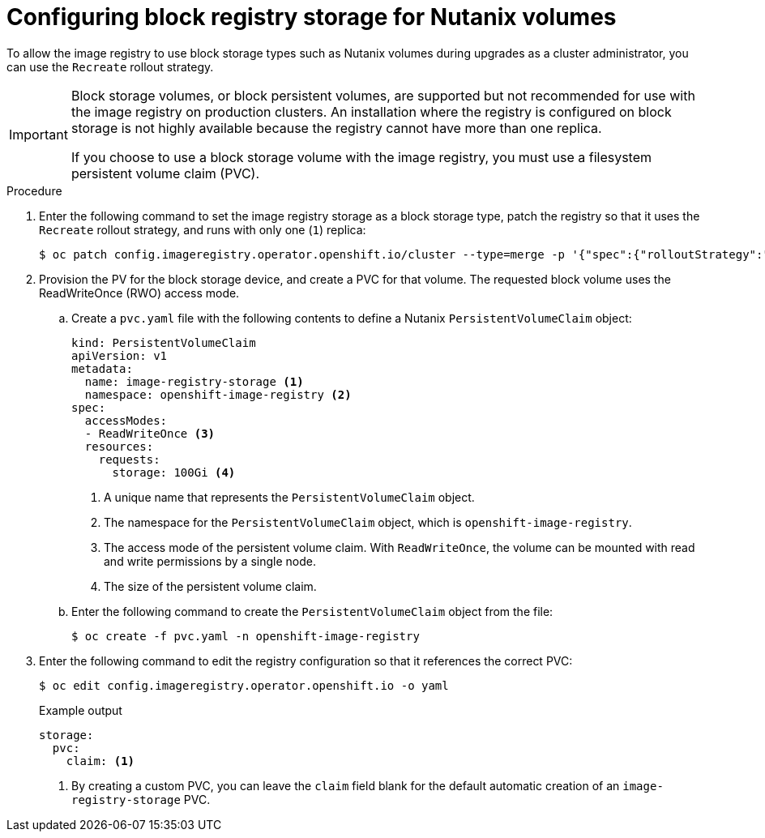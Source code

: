 // Module included in the following assemblies:
//
// * installing/installing_bare_metal/upi/installing-bare-metal.adoc
// * installing/installing_baremetal/installing-bare-metal-network-customizations.adoc
// * installing/installing_baremetal/installing-restricted-networks-bare-metal.adoc
// * installing/installing_platform_agnostic/installing-platform-agnostic.adoc
// * registry/configuring_registry_storage/configuring-registry-storage-baremetal.adoc

:_mod-docs-content-type: PROCEDURE
[id="installation-registry-storage-block-recreate-rollout-nutanix_{context}"]
= Configuring block registry storage for Nutanix volumes

To allow the image registry to use block storage types such as Nutanix volumes during upgrades as a cluster administrator, you can use the `Recreate` rollout strategy.

[IMPORTANT]
====
Block storage volumes, or block persistent volumes, are supported but not recommended for use with the image registry on production clusters. An installation where the registry is configured on block storage is not highly available because the registry cannot have more than one replica.

If you choose to use a block storage volume with the image registry, you must use a filesystem persistent volume claim (PVC).
====

.Procedure

. Enter the following command to set the image registry storage as a block storage type, patch the registry so that it uses the `Recreate` rollout strategy, and runs with only one (`1`) replica:
+
[source,terminal]
----
$ oc patch config.imageregistry.operator.openshift.io/cluster --type=merge -p '{"spec":{"rolloutStrategy":"Recreate","replicas":1}}'
----

. Provision the PV for the block storage device, and create a PVC for that volume. The requested block volume uses the ReadWriteOnce (RWO) access mode.

.. Create a `pvc.yaml` file with the following contents to define a Nutanix `PersistentVolumeClaim` object:
+
[source,yaml]
----
kind: PersistentVolumeClaim
apiVersion: v1
metadata:
  name: image-registry-storage <1>
  namespace: openshift-image-registry <2>
spec:
  accessModes:
  - ReadWriteOnce <3>
  resources:
    requests:
      storage: 100Gi <4>
----
<1> A unique name that represents the `PersistentVolumeClaim` object.
<2> The namespace for the `PersistentVolumeClaim` object, which is `openshift-image-registry`.
<3> The access mode of the persistent volume claim. With `ReadWriteOnce`, the volume can be mounted with read and write permissions by a single node.
<4> The size of the persistent volume claim.

.. Enter the following command to create the `PersistentVolumeClaim` object from the file:
+
[source,terminal]
----
$ oc create -f pvc.yaml -n openshift-image-registry
----

. Enter the following command to edit the registry configuration so that it references the correct PVC:
+
[source,terminal]
----
$ oc edit config.imageregistry.operator.openshift.io -o yaml
----
+

.Example output
[source,yaml]
----
storage:
  pvc:
    claim: <1>
----
<1> By creating a custom PVC, you can leave the `claim` field blank for the default automatic creation of an `image-registry-storage` PVC.
